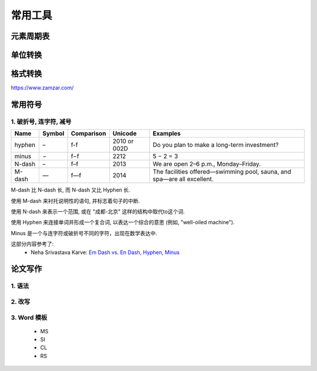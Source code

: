 =============
常用工具
=============


元素周期表
=============


单位转换
=============


格式转换
=============

https://www.zamzar.com/

常用符号
=============


1. 破折号, 连字符, 减号
-----------------------------------------------

==========  ==========  ============   ================  ===========================================================================================
   Name	      Symbol     Comparison          Unicode          Examples
==========  ==========  ============   ================  ===========================================================================================
 hyphen          –        f-f             2010 or 002D     Do you plan to make a long-term investment?
 minus           −        f−f             2212             5 − 2 = 3
 N-dash          –        f–f             2013             We are open 2–6 p.m., Monday–Friday.
 M-dash          —        f—f             2014             The facilities offered—swimming pool, sauna, and spa—are all excellent.
==========  ==========  ============   ================  ===========================================================================================

M-dash 比 N-dash 长,
而 N-dash 又比 Hyphen 长.

使用 M-dash 来衬托说明性的语句,
并标志着句子的中断.

使用  N-dash 来表示一个范围,
或在 "成都-北京" 这样的结构中取代to这个词.

使用 Hyphen 来连接单词并形成一个复合词,
以表达一个综合的意思 (例如, "well-oiled machine").

Minus 是一个与连字符或破折号不同的字符，出现在数学表达中.

这部分内容参考了:
 - Neha Srivastava Karve: `Em Dash vs. En Dash, Hyphen, Minus <https://editorsmanual.com/articles/dashes-and-hyphens>`_


论文写作
=============

1. 语法
-------------

2. 改写
-------------

3. Word 模板
-------------
 - MS 
 - SI
 - CL
 - RS
